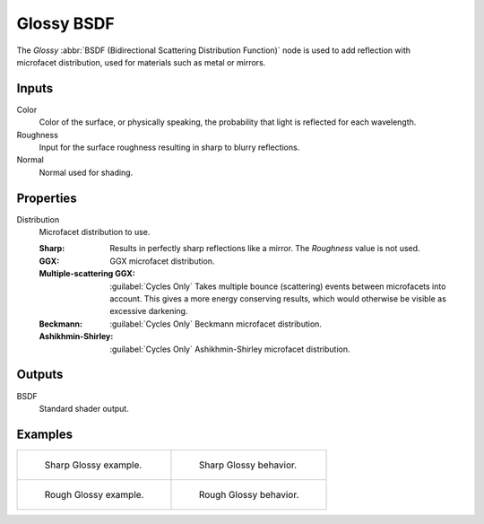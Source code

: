 .. _bpy.types.ShaderNodeBsdfGlossy:

***********
Glossy BSDF
***********

.. figure:: /images/node-types_ShaderNodeBsdfGlossy.webp
   :align: right
   :alt: Glossy BSDF node.

The *Glossy* :abbr:`BSDF (Bidirectional Scattering Distribution Function)`
node is used to add reflection with microfacet distribution, used for materials such as metal or mirrors.


Inputs
======

Color
   Color of the surface, or physically speaking, the probability that light is reflected for each wavelength.
Roughness
   Input for the surface roughness resulting in sharp to blurry reflections.
Normal
   Normal used for shading.


Properties
==========

Distribution
   Microfacet distribution to use.

   :Sharp:
      Results in perfectly sharp reflections like a mirror. The *Roughness* value is not used.
   :GGX: GGX microfacet distribution.
   :Multiple-scattering GGX: :guilabel:`Cycles Only`
      Takes multiple bounce (scattering) events between microfacets into account.
      This gives a more energy conserving results, which would otherwise be visible as excessive darkening.
   :Beckmann: :guilabel:`Cycles Only`
      Beckmann microfacet distribution.
   :Ashikhmin-Shirley: :guilabel:`Cycles Only`
      Ashikhmin-Shirley microfacet distribution.


Outputs
=======

BSDF
   Standard shader output.


Examples
========

.. list-table::
   :widths: auto

   * - .. figure:: /images/render_shader-nodes_shader_glossy_example.jpg

          Sharp Glossy example.

     - .. figure:: /images/render_shader-nodes_shader_glossy_behavior-sharp.svg
          :width: 308px

          Sharp Glossy behavior.

   * - .. figure:: /images/render_shader-nodes_shader_glossy_rough.jpg

          Rough Glossy example.

     - .. figure:: /images/render_shader-nodes_shader_glossy_behavior.svg
          :width: 308px

          Rough Glossy behavior.
